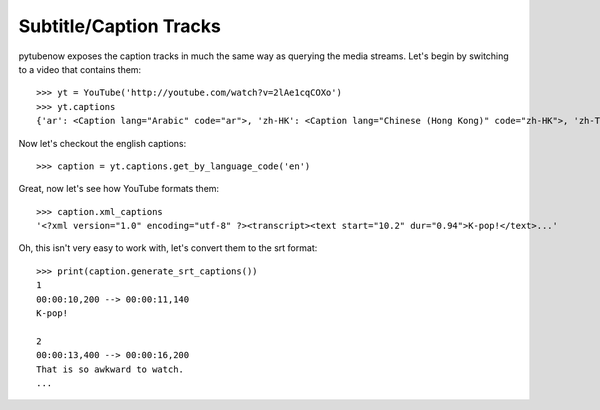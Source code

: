 .. _captions:

Subtitle/Caption Tracks
=======================

pytubenow exposes the caption tracks in much the same way as querying the media
streams. Let's begin by switching to a video that contains them::

    >>> yt = YouTube('http://youtube.com/watch?v=2lAe1cqCOXo')
    >>> yt.captions
    {'ar': <Caption lang="Arabic" code="ar">, 'zh-HK': <Caption lang="Chinese (Hong Kong)" code="zh-HK">, 'zh-TW': <Caption lang="Chinese (Taiwan)" code="zh-TW">, 'hr': <Caption lang="Croatian" code="hr">, 'cs': <Caption lang="Czech" code="cs">, 'da': <Caption lang="Danish" code="da">, 'nl': <Caption lang="Dutch" code="nl">, 'en': <Caption lang="English" code="en">, 'en-GB': <Caption lang="English (United Kingdom)" code="en-GB">, 'et': <Caption lang="Estonian" code="et">, 'fil': <Caption lang="Filipino" code="fil">, 'fi': <Caption lang="Finnish" code="fi">, 'fr-CA': <Caption lang="French (Canada)" code="fr-CA">, 'fr-FR': <Caption lang="French (France)" code="fr-FR">, 'de': <Caption lang="German" code="de">, 'el': <Caption lang="Greek" code="el">, 'iw': <Caption lang="Hebrew" code="iw">, 'hu': <Caption lang="Hungarian" code="hu">, 'id': <Caption lang="Indonesian" code="id">, 'it': <Caption lang="Italian" code="it">, 'ja': <Caption lang="Japanese" code="ja">, 'ko': <Caption lang="Korean" code="ko">, 'lv': <Caption lang="Latvian" code="lv">, 'lt': <Caption lang="Lithuanian" code="lt">, 'ms': <Caption lang="Malay" code="ms">, 'no': <Caption lang="Norwegian" code="no">, 'pl': <Caption lang="Polish" code="pl">, 'pt-BR': <Caption lang="Portuguese (Brazil)" code="pt-BR">, 'pt-PT': <Caption lang="Portuguese (Portugal)" code="pt-PT">, 'ro': <Caption lang="Romanian" code="ro">, 'ru': <Caption lang="Russian" code="ru">, 'sk': <Caption lang="Slovak" code="sk">, 'es-419': <Caption lang="Spanish (Latin America)" code="es-419">, 'es-ES': <Caption lang="Spanish (Spain)" code="es-ES">, 'sv': <Caption lang="Swedish" code="sv">, 'th': <Caption lang="Thai" code="th">, 'tr': <Caption lang="Turkish" code="tr">, 'uk': <Caption lang="Ukrainian" code="uk">, 'ur': <Caption lang="Urdu" code="ur">, 'vi': <Caption lang="Vietnamese" code="vi">}

Now let's checkout the english captions::

    >>> caption = yt.captions.get_by_language_code('en')

Great, now let's see how YouTube formats them::

    >>> caption.xml_captions
    '<?xml version="1.0" encoding="utf-8" ?><transcript><text start="10.2" dur="0.94">K-pop!</text>...'

Oh, this isn't very easy to work with, let's convert them to the srt format::

    >>> print(caption.generate_srt_captions())
    1
    00:00:10,200 --> 00:00:11,140
    K-pop!

    2
    00:00:13,400 --> 00:00:16,200
    That is so awkward to watch.
    ...